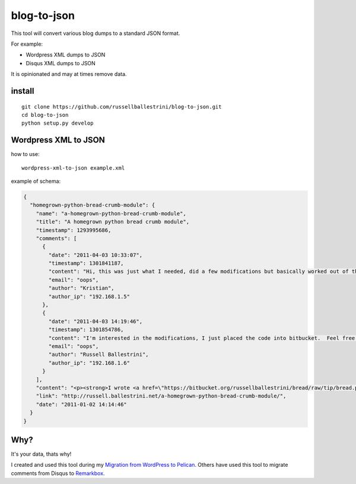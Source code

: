 blog-to-json
######################

This tool will convert various blog dumps to a standard JSON format.

For example:

* Wordpress XML dumps to JSON
* Disqus XML dumps to JSON

It is opinionated and may at times remove data.

install
===========

::

 git clone https://github.com/russellballestrini/blog-to-json.git
 cd blog-to-json
 python setup.py develop

Wordpress XML to JSON
========================

how to use::

 wordpress-xml-to-json example.xml 

example of schema:

.. code-block:: json

 {
   "homegrown-python-bread-crumb-module": {
     "name": "a-homegrown-python-bread-crumb-module", 
     "title": "A homegrown python bread crumb module", 
     "timestamp": 1293995686, 
     "comments": [
       {
         "date": "2011-04-03 10:33:07", 
         "timestamp": 1301841187, 
         "content": "Hi, this was just what I needed, did a few modifications but basically worked out of the box. Thanks for posting", 
         "email": "oops", 
         "author": "Kristian",
         "author_ip": "192.168.1.5"
       }, 
       {
         "date": "2011-04-03 14:19:46", 
         "timestamp": 1301854786, 
         "content": "I'm interested in the modifications, I just placed the code into bitbucket.  Feel free to branch it.  \n\nI'm also interested in seeing your project that you used it in.  Thanks", 
         "email": "oops", 
         "author": "Russell Ballestrini",
         "author_ip": "192.168.1.6"
       }
     ], 
     "content": "<p><strong>I wrote <a href=\"https://bitbucket.org/russellballestrini/bread/raw/tip/bread.py\">bread.py</a> a few days ago.</strong> <a href=\"https://bitbucket.org/russellballestrini/bread/raw/tip/bread.py\">Bread.py</a> is a simple to use python breadcrumb module. \n</p>\n\n<p>\nThe bread object accepts a url string and grants access to the url crumbs (parts) or url links (list of hrefs to each crumb) .\n</p>\n\n<p>\nI have released <a href=\"https://bitbucket.org/russellballestrini/bread/raw/tip/bread.py\">bread.py</a> into the public domain and you may view the full source code here: <a href=\"https://bitbucket.org/russellballestrini/bread/src\">https://bitbucket.org/russellballestrini/bread/src</a>\n</p>\n\n<p>\n<strong>Update</strong>\n</p>\n\n<p>\nI recently revisited this module and wrote a tutorial on how to <a href=\"http://russell.ballestrini.net/add-a-breadcrumb-subscriber-to-a-pyramid-project-using-4-simple-steps/\">Add a Breadcrumb Subscriber to a Pyramid project using 4 simple steps</a>.\n</p>\n\n<ul>\n<li>Demo of bread.py: <a href=\"http://school.yohdah.com/\">http://school.yohdah.com/</a></li>\n<li>Pyrawiki will use bread.py</li> \n</ul>\n\n<br />\n\n<strong>You should follow me on twitter <a href=\"http://twitter.com/russellbal\" target=\"_blank\">here</a></strong>\n\n<span style=\"font-size: 10px;\">\n<script src=\"https://bitbucket.org/russellballestrini/bread/src/50a1a20fc3f3/bread.py?embed=t\"></script>\n</span>", 
     "link": "http://russell.ballestrini.net/a-homegrown-python-bread-crumb-module/", 
     "date": "2011-01-02 14:14:46"
   }
 }


Why?
============

It's your data, thats why!

I created and used this tool during my `Migration from WordPress to Pelican <http://russell.ballestrini.net/migrating-from-wordpress-to-pelican/>`_. Others have used this tool to migrate comments from Disqus to `Remarkbox <https://www.remarkbox.com>`_.

